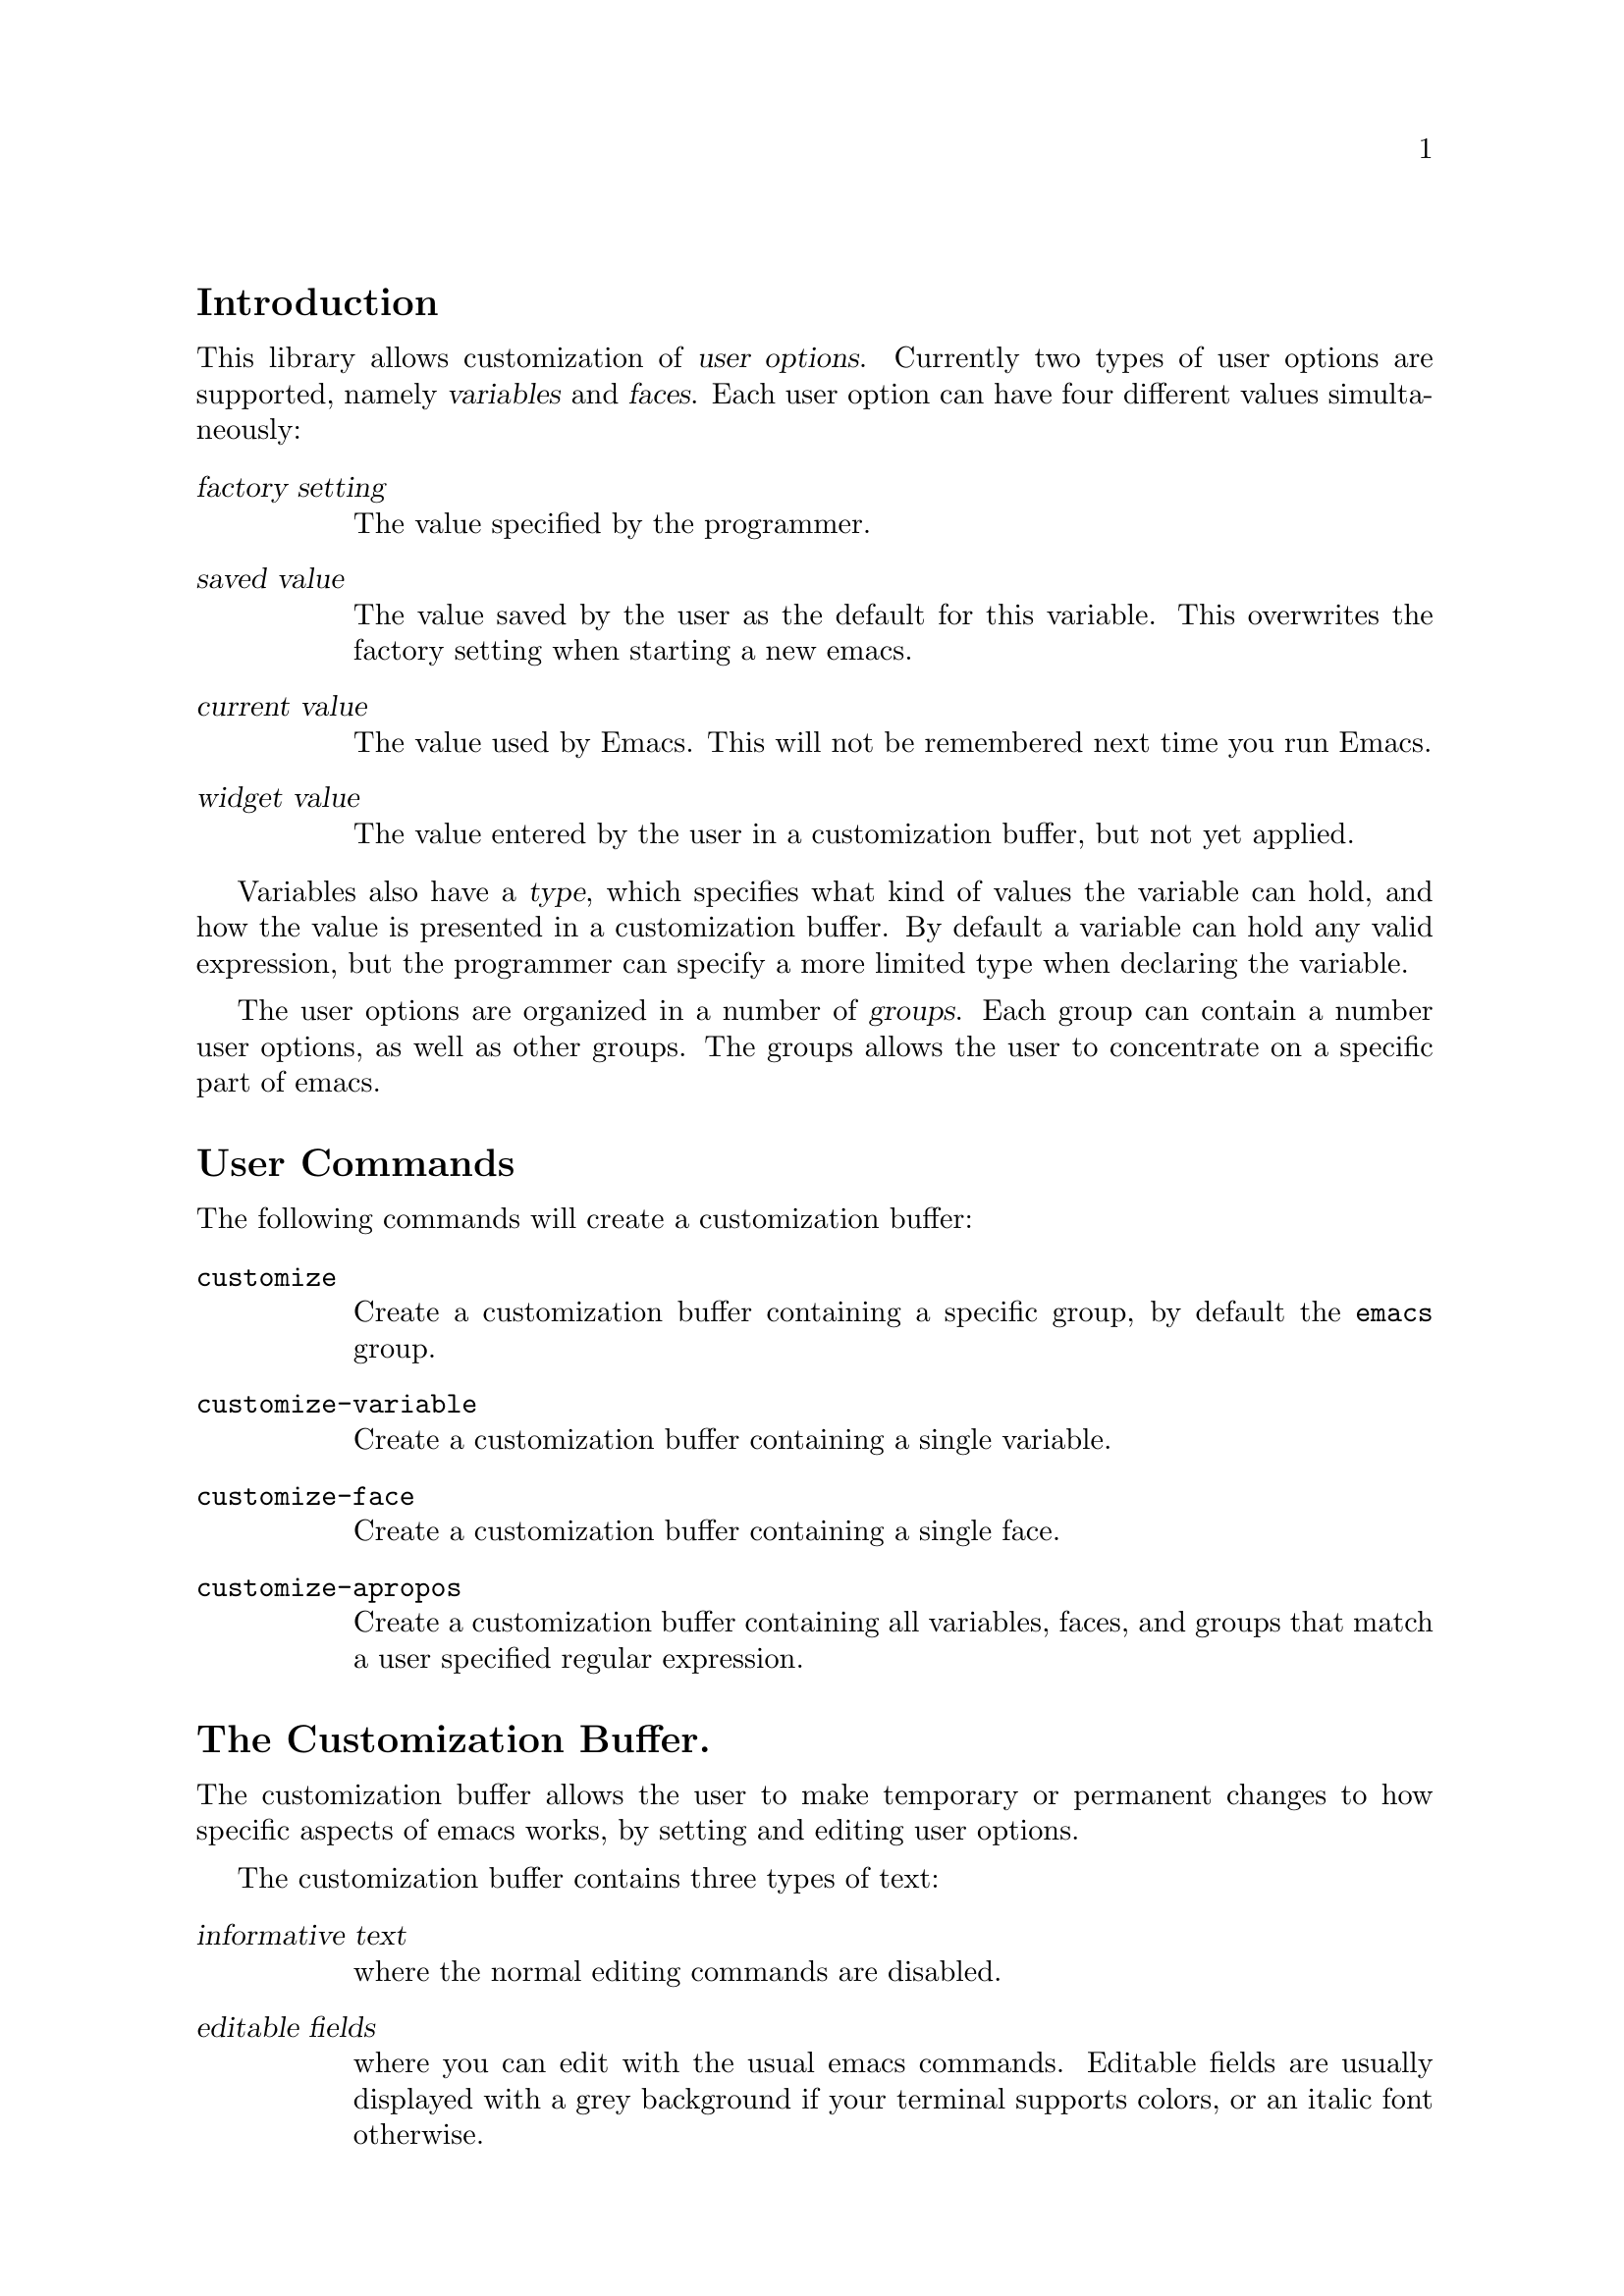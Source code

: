 \input texinfo.tex

@c %**start of header
@setfilename custom
@settitle The Customization Library
@iftex
@afourpaper
@headings double
@end iftex
@c %**end of header

@node Top, Introduction, (dir), (dir)
@comment  node-name,  next,  previous,  up
@top The Customization Library

Version: 1.74

@menu
* Introduction::                
* User Commands::               
* The Customization Buffer::    
* Declarations::                
* Utilities::                   
* The Init File::               
* Wishlist::                    
@end menu

@node   Introduction, User Commands, Top, Top
@comment  node-name,  next,  previous,  up
@section Introduction

This library allows customization of @dfn{user options}.  Currently two
types of user options are supported, namely @dfn{variables} and
@dfn{faces}.  Each user option can have four different values
simultaneously:
@table @dfn
@item factory setting
The value specified by the programmer.
@item saved value
The value saved by the user as the default for this variable.  This
overwrites the factory setting when starting a new emacs.
@item current value
The value used by Emacs.  This will not be remembered next time you
run Emacs.
@item widget value
The value entered by the user in a customization buffer, but not yet
applied.
@end table

Variables also have a @dfn{type}, which specifies what kind of values
the variable can hold, and how the value is presented in a customization
buffer.  By default a variable can hold any valid expression, but the
programmer can specify a more limited type when declaring the variable.

The user options are organized in a number of @dfn{groups}.  Each group
can contain a number user options, as well as other groups.  The groups
allows the user to concentrate on a specific part of emacs.

@node  User Commands, The Customization Buffer, Introduction, Top
@comment  node-name,  next,  previous,  up
@section User Commands

The following commands will create a customization buffer:

@table @code
@item customize
Create a customization buffer containing a specific group, by default
the @code{emacs} group.

@item customize-variable
Create a customization buffer containing a single variable.  

@item customize-face
Create a customization buffer containing a single face.

@item customize-apropos
Create a customization buffer containing all variables, faces, and
groups that match a user specified regular expression.
@end table

@node The Customization Buffer, Declarations, User Commands, Top
@comment  node-name,  next,  previous,  up
@section The Customization Buffer.

The customization buffer allows the user to make temporary or permanent
changes to how specific aspects of emacs works, by setting and editing
user options.  

The customization buffer contains three types of text:

@table @dfn
@item informative text
where the normal editing commands are disabled.

@item editable fields
where you can edit with the usual emacs commands.  Editable fields are
usually displayed with a grey background if your terminal supports
colors, or an italic font otherwise.

@item buttons
which can be activated by either pressing the @kbd{@key{ret}} while
point is located on the text, or pushing @kbd{mouse-2} while the mouse
pointer is above the tex.  Buttons are usually displayed in a bold
font. 
@end table

You can move to the next the next editable field or button by pressing
@kbd{@key{tab}} or the previous with @kbd{M-@key{tab}}.  Some buttons
have a small helpful message about their purpose, which will be
displayed when you move to it with the @key{tab} key.  

The buffer is divided into three part, an introductory text, a list of
customization options, and a line of customization buttons.  Each part
will be described in the following. 

@menu
* The Introductory Text::       
* The Customization Options::   
* The Variable Options::        
* The Face Options::            
* The Group Options::           
* The State Button::            
* The Customization Buttons::   
@end menu

@node  The Introductory Text, The Customization Options, The Customization Buffer, The Customization Buffer
@comment  node-name,  next,  previous,  up
@subsection  The Introductory Text

The start of the buffer contains a short explanation of what it is, and
how to get help.  It will typically look like this:

@example
This is a customization buffer.
Push RET or click mouse-2 on the word _help_ for more information.
@end example

Rather boring.  It is mostly just informative text, but the word
@samp{help} is a button that will bring up this document when
activated.  

@node  The Customization Options, The Variable Options, The Introductory Text, The Customization Buffer
@comment  node-name,  next,  previous,  up
@subsection The Customization Options

Each customization option looks similar to the following text:

@example
 *** custom-background-mode: default 
 State: this item is unchanged from its factory setting.
 [ ] [?] The brightness of the background.
@end example

The option contains the parts described below.

@table @samp
@item ***
The Level Button.  The customization options in the buffer are organized
in a hierarchy, which is indicated by the number of stars in the level
button.  The top level options will be shown as @samp{*}.  When they are
expanded, the suboptions will be shown as @samp{**}.  The example option
is thus a subsuboption.

Activating the level buttons will toggle between hiding and exposing the
content of that option.  The content can either be the value of the
option, as in this example, or a list of suboptions.

@item custom-background-mode
This is the tag of the the option.  The tag is a name of a variable, a
face, or customization group.  Activating the tag has an effect that
depends on the exact type of the option.  In this particular case,
activating the tag will bring up a menu that will allow you to choose
from the three possible values of the `custom-background-mode'
variable. 

@item default
After the tag, the options value is shown.  Depending on its type, you
may be able to edit the value directly.  If an option should contain a
file name, it is displayed in an editable field, i.e. you can edit it
using the standard emacs editing commands.

@item State: this item is unchanged from its factory setting.
The state line.  This line will explain the state of the option,
e.g. whether it is currently hidden, or whether it has been modified or
not.  Activating the button will allow you to change the state, e.g. set
or reset the changes you have made.  This is explained in detail in the
following sections.

@item [ ]
The magic button.  This is an abbreviated version of the state line. 

@item [?] 
The documentation button.  If the documentation is more than one line,
this button will be present.  Activating the button will toggle whether
the complete documentation is shown, or only the first line.

@item The brightness of the background.
This is a documentation string explaining the purpose of this particular
customization option.

@end table

@node  The Variable Options, The Face Options, The Customization Options, The Customization Buffer
@comment  node-name,  next,  previous,  up
@subsection The Variable Options

The most common customization options are emacs lisp variables.  The
actual editing of these variables depend on what type values the
variable is expected to contain.  For example, a lisp variable whose
value should be a string will typically be represented with an editable
text field in the buffer, where you can change the string directly.  If
the value is a list, each item in the list will be presented in the
buffer buffer on a separate line, with buttons to insert new items in
the list, or delete existing items from the list.  You may want to see 
@ref{User Interface,,, widget, The Widget Library}, where some examples
of editing are discussed.  

You can either choose to edit the value directly, or edit the lisp
value for that variable.  The lisp value is a lisp expression that
will be evaluated when you start emacs.  The result of the evaluation
will be used as the initial value for that variable.  Editing the
lisp value is for experts only, but if the current value of the
variable is of a wrong type (i.e. a symbol where a string is expected),
the `edit lisp' mode will always be selected.

You can see what mode is currently selected by looking at the state
button.  If it uses parenthesises (like @samp{( )}) it is in edit lisp
mode, with square brackets (like @samp{[ ]}) it is normal edit mode.
You can switch mode by activating the state button, and select either
@samp{Edit} or @samp{Edit lisp} from the menu.

You can change the state of the variable with the other menu items:

@table @samp
@item Set
When you have made your modifications in the buffer, you need to
activate this item to make the modifications take effect.  The
modifications will be forgotten next time you run emacs.

@item Save
Unless you activate this item instead!  This will mark the modification
as permanent, i.e. the changes will be remembered in the next emacs
session.

@item Reset
If you have made some modifications and not yet applied them, you can
undo the modification by activating this item.

@item Reset to Saved
Activating this item will reset the value of the variable to the last
value you marked as permanent with `Save'.

@item Reset to Factory Settings
Activating this item will undo all modifications you have made, and
reset the value to the initial value specified by the program itself. 
@end table

By default, the value of large or complicated variables are hidden.   You
can show the value by clicking on the level button.

@node  The Face Options, The Group Options, The Variable Options, The Customization Buffer
@comment  node-name,  next,  previous,  up
@subsection The Face Options

A face is an object that controls the appearance of some buffer text.
The face has a number of possible attributes, such as boldness,
foreground color, and more.  For each attribute you can specify whether
this attribute is controlled by the face, and if so, what the value is.
For example, if the attribute bold is not controlled by a face, using
that face on some buffer text will not affect its boldness.  If the bold
attribute is controlled by the face, it can be turned either on or of.

It is possible to specify that a face should have different attributes
on different device types.  For example, a face may make text red on a
color device, and bold on a monochrome device.  You do this by
activating `Edit All' in the state menu.

The way this is presented in the customization buffer is to have a list
of display specifications, and for each display specification a list of
face attributes.  For each face attribute, there is a checkbox
specifying whether this attribute has effect and what the value is.
Here is an example:

@example
 *** custom-invalid-face: (sample)
 State: this item is unchanged from its factory setting.
 [ ] Face used when the customize item is invalid.
 [INS] [DEL] Display: [ ] Type: [ ] X [ ] PM [ ] Win32 [ ] DOS [ ] TTY
                      [X] Class: [X] Color [ ] Grayscale [ ] Monochrome
                      [ ] Background: [ ] Light [ ] Dark
             Attributes: [ ] Bold: off 
                         [ ] Italic: off 
                         [ ] Underline: off 
                         [X] Foreground: yellow (sample)
                         [X] Background: red (sample)
                         [ ] Stipple:  
 [INS] [DEL] Display: all
             Attributes: [X] Bold: on 
                         [X] Italic: on 
                         [X] Underline: on 
                         [ ] Foreground: default (sample)
                         [ ] Background: default (sample)
                         [ ] Stipple:  
 [INS]
@end example

This has two display specifications.  The first will match all color
displays, independently on what window system the device belongs to, and
whether background color is dark or light.  For devices matching this
specification, @samp{custom-invalid-face} will force text to be
displayed in yellow on red, but leave all other attributes alone.

The second display will simply match everything.  Since the list is
prioritised, this means that it will match all non-color displays.  For
these, the face will not affect the foreground or background color, but
force the font to be both bold, italic, and underline.

You can add or delete display specifications by activating the
@samp{[INS]} and @samp{[DEL]} buttons, and modify them by clicking on
the check boxes.  The first checkbox in each line in the display
specification is special.  It specify whether this particular property
will even be relevant.  By not checking the box in the first display, we
match all device types, also device types other than those listed.

After modifying the face, you can activate the state button to make the
changes take effect.  The menu items in the state button menu is similar
to the state menu items for variables described in the previous section.

@node  The Group Options, The State Button, The Face Options, The Customization Buffer
@comment  node-name,  next,  previous,  up
@subsection The Group Options

Since Emacs has approximately a zillion configuration options, they have
been organized in groups.  Each group can contain other groups, thus
creating a customization hierarchy.  The nesting of the customization
within the visible part of this hierarchy is indicated by the number of
stars in the level button.

Since there is really no customization needed for the group itself, the
menu items in the groups state button will affect all modified group
members recursively.  Thus, if you activate the @samp{Set} menu item,
all variables and faces that have been modified and belong to that group
will be applied.  For those members that themselves are groups, it will
work as if you had activated the @samp{Set} menu item on them as well.

@node  The State Button, The Customization Buttons, The Group Options, The Customization Buffer
@comment  node-name,  next,  previous,  up
@subsection The State Line and The Magic Button

The state line has two purposes.  The first is to hold the state menu,
as described in the previous sections.  The second is to indicate the
state of each customization item.  

For the magic button, this is done by the character inside the brackets.
The following states have been defined, the first that applies to the
current item will be used:

@table @samp
@item -
The option is currently hidden.  For group options that means the
members are not shown, for variables and faces that the value is not
shown.  You cannot perform any of the state change operations on a
hidden customization option.

@item *
The value if this option has been modified in the buffer, but not yet
applied.  

@item +
The item has has been set by the user.

@item :
The current value of this option is different from the saved value.   

@item !
The saved value of this option is different from the factory setting.

@item @@
The factory setting of this option is not known.  This occurs when you
try to customize variables or faces that have not been explicitly
declared as customizable.

@item SPC
The factory setting is still in effect.

@end table

For non-hidden group options, the state shown is the most severe state
of its members, where more severe means that it appears earlier in the
list above (except hidden members, which are ignored).

@node  The Customization Buttons,  , The State Button, The Customization Buffer
@comment  node-name,  next,  previous,  up
@subsection The Customization Buttons

The last part of the customization buffer looks like this:

@example
[Set] [Save] [Reset] [Done]
@end example

Activating the @samp{[Set]}, @samp{[Save]}, or @samp{[Reset]}
button will affect all modified customization items that are visible in
the buffer.  @samp{[Done]} will bury the buffer.

@node   Declarations, Utilities, The Customization Buffer, Top
@comment  node-name,  next,  previous,  up
@section Declarations

This section describes how to declare customization groups, variables,
and faces.  It doesn't contain any examples, but please look at the file
@file{cus-edit.el} which contains many declarations you can learn from.

@menu
* Declaring Groups::            
* Declaring Variables::         
* Declaring Faces::             
* Usage for Package Authors::   
@end menu

All the customization declarations can be changes by keyword arguments.
Groups, variables, and faces all share these common keywords:

@table @code
@item :group
@var{value} should be a customization group. 
Add @var{symbol} to that group. 
@item :link
@var{value} should be a widget type. 
Add @var{value} to the extrenal links for this customization option.
Useful widget types include @code{custom-manual}, @code{info-link}, and
@code{url-link}. 
@item :load
Add @var{value} to the files that should be loaded nefore displaying
this customization option.  The value should be iether a string, which
should be a string which will be loaded with @code{load-library} unless
present in @code{load-history}, or a symbol which will be loaded with
@code{require}. 
@item :tag
@var{Value} should be a short string used for identifying the option in
customization menus and buffers.  By default the tag will be
automatically created from the options name.
@end table

@node  Declaring Groups, Declaring Variables, Declarations, Declarations
@comment  node-name,  next,  previous,  up
@subsection Declaring Groups

Use @code{defgroup} to declare new customization groups. 

@defun defgroup symbol members doc [keyword value]...
Declare @var{symbol} as a customization group containing @var{members}. 
@var{symbol} does not need to be quoted.

@var{doc} is the group documentation.

@var{members} should be an alist of the form ((@var{name}
@var{widget})...) where @var{name} is a symbol and @var{widget} is a
widget for editing that symbol.  Useful widgets are
@code{custom-variable} for editing variables, @code{custom-face} for
editing faces, and @code{custom-group} for editing groups.@refill

Internally, custom uses the symbol property @code{custom-group} to keep
track of the group members, and @code{group-documentation} for the
documentation string. 

The following additional @var{keyword}'s are defined:

@table @code
@item :prefix
@var{value} should be a string.  If the string is a prefix for the name
of a member of the group, that prefix will be ignored when creating a
tag for that member.
@end table
@end defun

@node  Declaring Variables, Declaring Faces, Declaring Groups, Declarations
@comment  node-name,  next,  previous,  up
@subsection Declaring Variables

Use @code{defcustom} to declare user editable variables.

@defun defcustom symbol value doc [keyword value]...
Declare @var{symbol} as a customizable variable that defaults to @var{value}.
Neither @var{symbol} nor @var{value} needs to be quoted.
If @var{symbol} is not already bound, initialize it to @var{value}.

@var{doc} is the variable documentation.

The following additional @var{keyword}'s are defined:

@table @code
@item :type	
@var{value} should be a widget type.
@item :options
@var{value} should be a list of possible members of the specified type.
For hooks, this is a list of function names.
@end table

@xref{Sexp Types,,,widget,The Widget Library}, for information about
widgets to use together with the @code{:type} keyword.
@end defun

Internally, custom uses the symbol property @code{custom-type} to keep
track of the variables type, @code{factory-value} for the program
specified default value, @code{saved-value} for a value saved by the
user, and @code{variable-documentation} for the documentation string.

Use @code{custom-add-option} to specify that a specific function is
useful as an meber of a hook.

@defun custom-add-option symbol option
To the variable @var{symbol} add @var{option}.

If @var{symbol} is a hook variable, @var{option} should be a hook
member.  For other types variables, the effect is undefined."
@end defun

@node  Declaring Faces, Usage for Package Authors, Declaring Variables, Declarations
@comment  node-name,  next,  previous,  up
@subsection Declaring Faces

Faces are declared with @code{defface}.

@defun defface face spec doc [keyword value]... 

Declare @var{face} as a customizable face that defaults to @var{spec}.
@var{face} does not need to be quoted.

If @var{face} has been set with `custom-set-face', set the face attributes
as specified by that function, otherwise set the face attributes
according to @var{spec}.

@var{doc} is the face documentation.

@var{spec} should be an alist of the form @samp{((@var{display} @var{atts})...)}.

@var{atts} is a list of face attributes and their values.  The possible
attributes are defined in the variable `custom-face-attributes'.
Alternatively, @var{atts} can be a face in which case the attributes of
that face is used.

The @var{atts} of the first entry in @var{spec} where the @var{display}
matches the frame should take effect in that frame.  @var{display} can
either be the symbol `t', which will match all frames, or an alist of
the form @samp{((@var{req} @var{item}...)...)}@refill

For the @var{display} to match a FRAME, the @var{req} property of the
frame must match one of the @var{item}.  The following @var{req} are
defined:@refill

@table @code
@item type
(the value of (window-system))@*
Should be one of @code{x} or @code{tty}.

@item class
(the frame's color support)@*
Should be one of @code{color}, @code{grayscale}, or @code{mono}.

@item background
(what color is used for the background text)@*
Should be one of @code{light} or @code{dark}.
@end table
  
Internally, custom uses the symbol property @code{factory-face} for the
program specified default face properties, @code{saved-face} for
properties saved by the user, and @code{face-doc-string} for the
documentation string.@refill

@end defun

@node Usage for Package Authors,  , Declaring Faces, Declarations
@comment  node-name,  next,  previous,  up
@subsection Usage for Package Authors

The recommended usage for the author of a typical emacs lisp package is
to create one group identifying the package, and make all user options
and faces members of that group.  If the package has more than around 20
such options, they should be divided into a number of subgroups, with
each subgroup being member of the top level group.

The top level group for the package should itself be member of one or
more of the standard customization groups.  There exists a group for
each @emph{finder} keyword.  Press @kbd{C-c p} to see a list of finder
keywords, and add you group to each of them, using the @code{:group}
keyword. 

@node  Utilities, The Init File, Declarations, Top
@comment  node-name,  next,  previous,  up
@section Utilities

These utilities can come in handy when adding customization support. 

@deffn Widget custom-manual
Widget type for specifying the info manual entry for a customization
option.  It takes one argument, an info address.
@end deffn

@defun custom-add-to-group group member widget
To existing @var{group} add a new @var{member} of type @var{widget},
If there already is an entry for that member, overwrite it.
@end defun

@defun custom-add-link symbol widget
To the custom option @var{symbol} add the link @var{widget}.
@end defun

@defun custom-add-load symbol load
To the custom option @var{symbol} add the dependency @var{load}.
@var{load} should be either a library file name, or a feature name.
@end defun

@defun custom-menu-create symbol &optional name
Create menu for customization group @var{symbol}.
If optional @var{name} is given, use that as the name of the menu. 
Otherwise make up a name from @var{symbol}.
The menu is in a format applicable to @code{easy-menu-define}.
@end defun

@node  The Init File, Wishlist, Utilities, Top
@comment  node-name,  next,  previous,  up
@section The Init File

When you save the customizations, call to @code{custom-set-variables},
@code{custom-set-faces} are inserted into the file specified by
@code{custom-file}.  By default @code{custom-file} is your @file{.emacs}
file.  If you use another file, you must explicitly load it yourself.
The two functions will initialize variables and faces as you have
specified.

@node  Wishlist,  , The Init File, Top
@comment  node-name,  next,  previous,  up
@section Wishlist

@itemize @bullet
@item
The menu items should be grayed out when the information is
missing.  I.e. if a variable doesn't have a factory setting, the user
should not be allowed to select the @samp{Factory} menu item.

@item 
Better support for keyboard operations in the customize buffer.

@item
Integrate with @file{w3} so you can customization buffers with much
better formatting.  I'm thinking about adding a <custom>name</custom>
tag.  The latest w3 have some support for this, so come up with a
convincing example.

@item
Add an `examples' section, with explained examples of custom type
definitions. 

@item
Support selectable color themes.  I.e., change many faces by setting one
variable.

@item
Support undo using lmi's @file{gnus-undo.el}.

@item
Make it possible to append to `choice', `radio', and `set' options.

@item
Make it possible to customize code, for example to enable or disable a
global minor mode.

@item
Ask whether set or modified variables should be saved in
@code{kill-buffer-hook}. 

Ditto for @code{kill-emacs-query-functions}.

@item
Command to check if there are any customization options that
does not belong to an existing group. 

@item
Optionally disable the point-cursor and instead highlight the selected
item in XEmacs.  This is like the *Completions* buffer in XEmacs.
Suggested by Jens Lautenbacher
@samp{<jens@@lemming0.lem.uni-karlsruhe.de>}.@refill

@item
Empty customization groups should start open (harder than it looks).

@end itemize

@contents
@bye
